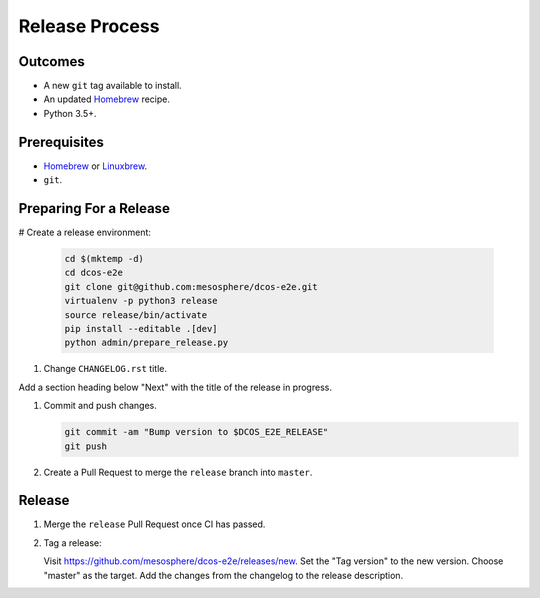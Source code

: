 Release Process
===============

Outcomes
--------

* A new ``git`` tag available to install.
* An updated `Homebrew`_ recipe.
* Python 3.5+.

Prerequisites
-------------

* `Homebrew`_ or `Linuxbrew`_.
* ``git``.

Preparing For a Release
-----------------------

# Create a release environment:

    .. code:: sh

       cd $(mktemp -d)
       cd dcos-e2e
       git clone git@github.com:mesosphere/dcos-e2e.git
       virtualenv -p python3 release
       source release/bin/activate
       pip install --editable .[dev]
       python admin/prepare_release.py

#. Change ``CHANGELOG.rst`` title.

Add a section heading below "Next" with the title of the release in progress.

#. Commit and push changes.

   .. code:: sh

       git commit -am "Bump version to $DCOS_E2E_RELEASE"
       git push

#. Create a Pull Request to merge the ``release`` branch into ``master``.


Release
-------

#. Merge the ``release`` Pull Request once CI has passed.

#. Tag a release:

   Visit https://github.com/mesosphere/dcos-e2e/releases/new.
   Set the "Tag version" to the new version.
   Choose "master" as the target.
   Add the changes from the changelog to the release description.

.. _Homebrew: https://brew.sh/
.. _Linuxbrew: http://linuxbrew.sh/
